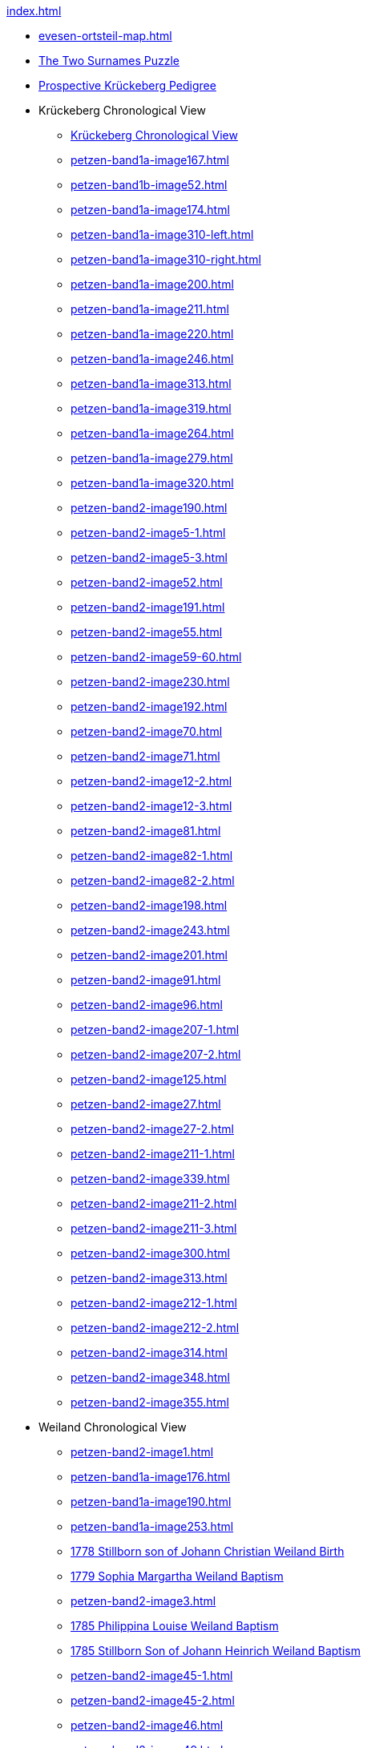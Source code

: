 .xref:index.adoc[]
* xref:evesen-ortsteil-map.adoc[]
* xref:petzen-band2-image230.adoc#krückeberg-surname-puzzle[The Two Surnames Puzzle]
* xref:prospective-pedigree.adoc[Prospective Krückeberg Pedigree]
* Krückeberg Chronological View
** xref:petzen-band2-image1.adoc[Krückeberg Chronological View] 
** xref:petzen-band1a-image167.adoc[]
** xref:petzen-band1b-image52.adoc[]
** xref:petzen-band1a-image174.adoc[]
** xref:petzen-band1a-image310-left.adoc[]
** xref:petzen-band1a-image310-right.adoc[]
** xref:petzen-band1a-image200.adoc[]
** xref:petzen-band1a-image211.adoc[]
** xref:petzen-band1a-image220.adoc[]
** xref:petzen-band1a-image246.adoc[]
** xref:petzen-band1a-image313.adoc[]
** xref:petzen-band1a-image319.adoc[]
** xref:petzen-band1a-image264.adoc[]
** xref:petzen-band1a-image279.adoc[]
** xref:petzen-band1a-image320.adoc[]
** xref:petzen-band2-image190.adoc[]
** xref:petzen-band2-image5-1.adoc[]
** xref:petzen-band2-image5-3.adoc[]
** xref:petzen-band2-image52.adoc[]
** xref:petzen-band2-image191.adoc[]
** xref:petzen-band2-image55.adoc[]
** xref:petzen-band2-image59-60.adoc[]
** xref:petzen-band2-image230.adoc[]
** xref:petzen-band2-image192.adoc[]
** xref:petzen-band2-image70.adoc[]
** xref:petzen-band2-image71.adoc[]
** xref:petzen-band2-image12-2.adoc[]
** xref:petzen-band2-image12-3.adoc[]
** xref:petzen-band2-image81.adoc[]
** xref:petzen-band2-image82-1.adoc[]
** xref:petzen-band2-image82-2.adoc[]
** xref:petzen-band2-image198.adoc[]
** xref:petzen-band2-image243.adoc[]
** xref:petzen-band2-image201.adoc[]
** xref:petzen-band2-image91.adoc[]
** xref:petzen-band2-image96.adoc[]
** xref:petzen-band2-image207-1.adoc[]
** xref:petzen-band2-image207-2.adoc[]
** xref:petzen-band2-image125.adoc[]
** xref:petzen-band2-image27.adoc[]
** xref:petzen-band2-image27-2.adoc[]
** xref:petzen-band2-image211-1.adoc[]
** xref:petzen-band2-image339.adoc[]
** xref:petzen-band2-image211-2.adoc[]
** xref:petzen-band2-image211-3.adoc[]
** xref:petzen-band2-image300.adoc[]
** xref:petzen-band2-image313.adoc[]
** xref:petzen-band2-image212-1.adoc[]
** xref:petzen-band2-image212-2.adoc[]
** xref:petzen-band2-image314.adoc[]
** xref:petzen-band2-image348.adoc[]
** xref:petzen-band2-image355.adoc[]
* Weiland Chronological View
** xref:petzen-band2-image1.adoc[] 
** xref:petzen-band1a-image176.adoc[]
** xref:petzen-band1a-image190.adoc[]
** xref:petzen-band1a-image253.adoc[]
** xref:petzen-band1a-image259.adoc#stillborn-son-of-johann-christian-weiland-1778[1778 Stillborn son of Johann Christian Weiland Birth]
** xref:petzen-band1a-image262.adoc#sophia-margaretha-weiland-baptism-1779[1779 Sophia Margartha Weiland Baptism]
** xref:petzen-band2-image3.adoc[]
** xref:petzen-band2-image34.adoc#philippine-louise-weiland[1785 Philippina Louise Weiland Baptism]
** xref:petzen-band2-image34.adoc#stillborn-son-of-johann-heinrich-weiland-1785[1785 Stillborn Son of Johann Heinrich Weiland Baptism]
** xref:petzen-band2-image45-1.adoc[]
** xref:petzen-band2-image45-2.adoc[]
** xref:petzen-band2-image46.adoc[]
** xref:petzen-band2-image49.adoc[]
** xref:petzen-band2-image5-2.adoc[]
** xref:petzen-band2-image6-1.adoc[]
** xref:petzen-band2-image48.adoc[1790 Twins: Hans Heinrich and Carolina Weiland Baptism]
** xref:petzen-bands2-image190-fwweiland.adoc[]
** xref:petzen-band2-image6-2.adoc[]
** xref:petzen-band2-image12-1.adoc[]
** xref:petzen-band2-image13-1.adoc[]
** xref:petzen-band2-image13-2.adoc[]
** xref:petzen-band2-image17.adoc[]
** xref:petzen-band2-image99.adoc[]
** xref:petzen-band2-image108.adoc[]
** xref:petzen-band2-image115.adoc[]
** xref:petzen-band2-image26.adoc[]
** xref:petzen-band2-image125.adoc[]
** xref:petzen-band2-image28.adoc[]
** xref:petzen-band2-image133.adoc#stillborn-daughter-of-friedrich-wilhelm-weiland-1815[1815 Stillborn daughter of Friedrich W. Weiland Birth]
** xref:petzen-band2-image137.adoc[]
/end
